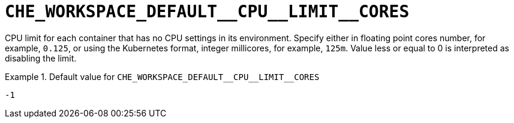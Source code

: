 [id="che_workspace_default__cpu__limit__cores_{context}"]
= `+CHE_WORKSPACE_DEFAULT__CPU__LIMIT__CORES+`

CPU limit for each container that has no CPU settings in its environment. Specify either in floating point cores number, for example, `0.125`, or using the Kubernetes format, integer millicores, for example, `125m`. Value less or equal to 0 is interpreted as disabling the limit.


.Default value for `+CHE_WORKSPACE_DEFAULT__CPU__LIMIT__CORES+`
====
----
-1
----
====

